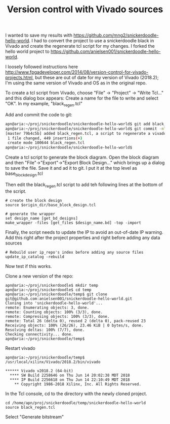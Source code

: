 #+TITLE: Version control with Vivado sources

I wanted to save my results with https://github.com/mng2/snickerdoodle-hello-world. I had to convert the project to use a snickerdoodle black in Vivado and create the regenerate tcl script for my changes. I forked the hello world project to https://github.com/anielsen001/snickerdoodle-hello-world. 

I loosely followed instructions here http://www.fpgadeveloper.com/2014/08/version-control-for-vivado-projects.html, but these are out of date for my version of Vivado (2018.2); I'm using the same version of Vivado and OS as in the original repo. 

To create a tcl script from Vivado, choose "File" -> "Project" -> "Write Tcl..." and this dialog box appears:
[[file:img/vivado_write_project_to_tcl.png]]
Create a name for the file to write and select "OK". In my example, "black_regen.tcl"

Add and commit the code to git:
#+begin_src sh
apn@aria:~/proj/snickerdoodle/snickerdoodle-hello-world$ git add black_regen.tcl
apn@aria:~/proj/snickerdoodle/snickerdoodle-hello-world$ git commit -m"added black_regen.tcl, a script to regenerate a vivado project for the snickerdoodle black"
[master 79b4c5b] added black_regen.tcl, a script to regenerate a vivado project for the snickerdoodle black
 1 file changed, 449 insertions(+)
 create mode 100644 black_regen.tcl
apn@aria:~/proj/snickerdoodle/snickerdoodle-hello-world$ 
#+end_src

Create a tcl script to generate the block diagram. Open the block diagram and then "File"->"Export"->"Export Block Design..." which brings up a dialog to save the file. Save it and ad it to git. I put it at the top level as base_block_design.tcl

Then edit the black_regen.tcl script to add teh following lines at the bottom of the script.
#+begin_src
# create the block design 
source $origin_dir/base_block_design.tcl

# generate the wrapper
set design_name [get_bd_designs]
make_wrapper -files [get_files $design_name.bd] -top -import
#+end_src

Finally, the script needs to update the IP to avoid an out-of-date IP warning. Add this right after the project properties and right before adding any data sources
#+begin_src
# Rebuild user ip_repo's index before adding any source files
update_ip_catalog -rebuild
#+end_src

Now test if this works. 

Clone a new version of the repo:
#+begin_src
apn@aria:~/proj/snickerdoodle$ mkdir temp
apn@aria:~/proj/snickerdoodle$ cd temp
apn@aria:~/proj/snickerdoodle/temp$ git clone git@github.com:anielsen001/snickerdoodle-hello-world.git
Cloning into 'snickerdoodle-hello-world'...
remote: Enumerating objects: 3, done.
remote: Counting objects: 100% (3/3), done.
remote: Compressing objects: 100% (3/3), done.
remote: Total 26 (delta 0), reused 2 (delta 0), pack-reused 23
Receiving objects: 100% (26/26), 23.46 KiB | 0 bytes/s, done.
Resolving deltas: 100% (7/7), done.
Checking connectivity... done.
apn@aria:~/proj/snickerdoodle/temp$
#+end_src

Restart vivado
#+begin_src
apn@aria:~/proj/snickerdoodle/temp$ /usr/local/xilinx/Vivado/2018.2/bin/vivado

****** Vivado v2018.2 (64-bit)
  **** SW Build 2258646 on Thu Jun 14 20:02:38 MDT 2018
  **** IP Build 2256618 on Thu Jun 14 22:10:49 MDT 2018
    ** Copyright 1986-2018 Xilinx, Inc. All Rights Reserved.
#+end_src

In the Tcl console, cd to the directory with the newly cloned project.
#+begin_src
cd /home/apn/proj/snickerdoodle/temp/snickerdoodle-hello-world
source black_regen.tcl
#+end_src

Select "Generate bitstream"
